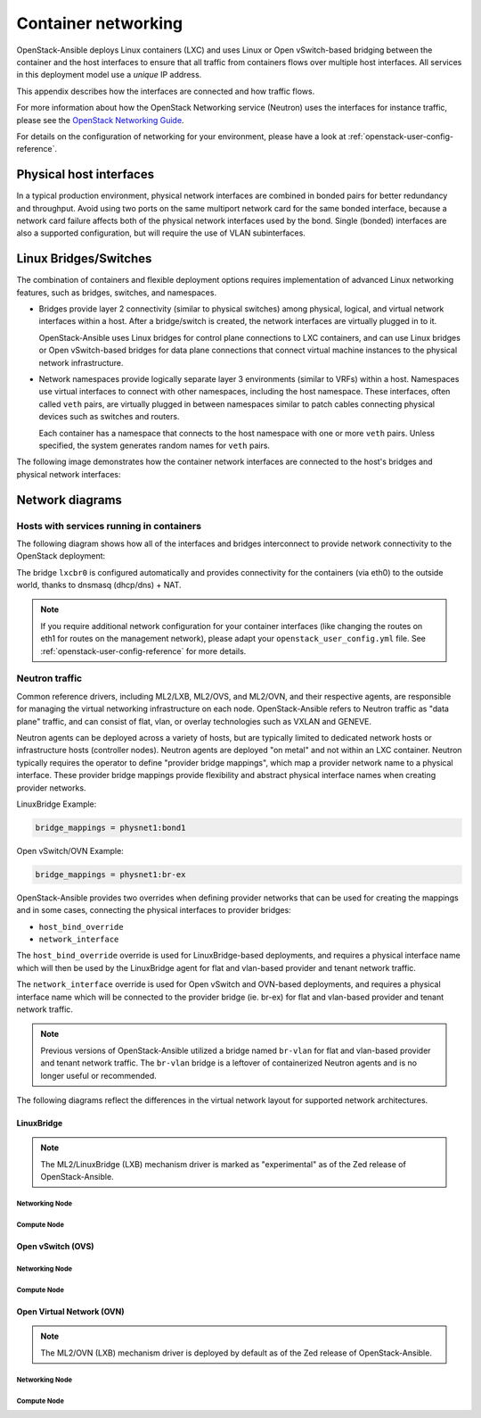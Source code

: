 .. _container-networking:

Container networking
====================

OpenStack-Ansible deploys Linux containers (LXC) and uses Linux or Open
vSwitch-based bridging between the container and the host interfaces to ensure
that all traffic from containers flows over multiple host interfaces. All
services in this deployment model use a *unique* IP address.

This appendix describes how the interfaces are connected and how traffic flows.

For more information about how the OpenStack Networking service (Neutron) uses
the interfaces for instance traffic, please see the
`OpenStack Networking Guide`_.

.. _OpenStack Networking Guide: https://docs.openstack.org/neutron/latest/admin/index.html

For details on the configuration of networking for your
environment, please have a look at :ref:`openstack-user-config-reference`.

Physical host interfaces
~~~~~~~~~~~~~~~~~~~~~~~~

In a typical production environment, physical network interfaces are combined
in bonded pairs for better redundancy and throughput. Avoid using two ports on
the same multiport network card for the same bonded interface, because a
network card failure affects both of the physical network interfaces used by
the bond. Single (bonded) interfaces are also a supported configuration, but
will require the use of VLAN subinterfaces.

Linux Bridges/Switches
~~~~~~~~~~~~~~~~~~~~~~

The combination of containers and flexible deployment options requires
implementation of advanced Linux networking features, such as bridges,
switches, and namespaces.

* Bridges provide layer 2 connectivity (similar to physical switches) among
  physical, logical, and virtual network interfaces within a host. After
  a bridge/switch is created, the network interfaces are virtually plugged
  in to it.

  OpenStack-Ansible uses Linux bridges for control plane connections to LXC
  containers, and can use Linux bridges or Open vSwitch-based bridges for
  data plane connections that connect virtual machine instances to the
  physical network infrastructure.

* Network namespaces provide logically separate layer 3 environments (similar
  to VRFs) within a host. Namespaces use virtual interfaces to connect
  with other namespaces, including the host namespace. These interfaces,
  often called ``veth`` pairs, are virtually plugged in between
  namespaces similar to patch cables connecting physical devices such as
  switches and routers.

  Each container has a namespace that connects to the host namespace with
  one or more ``veth`` pairs. Unless specified, the system generates
  random names for ``veth`` pairs.

The following image demonstrates how the container network interfaces are
connected to the host's bridges and physical network interfaces:

.. image:: ../figures/networkcomponents.drawio.png
   :align: center

Network diagrams
~~~~~~~~~~~~~~~~

Hosts with services running in containers
-----------------------------------------

The following diagram shows how all of the interfaces and bridges interconnect
to provide network connectivity to the OpenStack deployment:

.. image:: ../figures/networkarch-container-external.drawio.png
   :align: center

The bridge ``lxcbr0`` is configured automatically and provides
connectivity for the containers (via eth0) to the outside world, thanks to
dnsmasq (dhcp/dns) + NAT.

.. note::

   If you require additional network configuration for your container interfaces
   (like changing the routes on eth1 for routes on the management network),
   please adapt your ``openstack_user_config.yml`` file.
   See :ref:`openstack-user-config-reference` for more details.

Neutron traffic
---------------

Common reference drivers, including ML2/LXB, ML2/OVS, and ML2/OVN, and their
respective agents, are responsible for managing the virtual networking
infrastructure on each node. OpenStack-Ansible refers to Neutron traffic
as "data plane" traffic, and can consist of flat, vlan, or overlay technologies
such as VXLAN and GENEVE.

Neutron agents can be deployed across a variety of hosts, but are typically
limited to dedicated network hosts or infrastructure hosts (controller nodes).
Neutron agents are deployed "on metal" and not within an LXC container. Neutron
typically requires the operator to define "provider bridge mappings", which map
a provider network name to a physical interface. These provider bridge mappings
provide flexibility and abstract physical interface names when creating provider
networks.

LinuxBridge Example:

.. code-block:: ini

    bridge_mappings = physnet1:bond1

Open vSwitch/OVN Example:

.. code-block:: ini

    bridge_mappings = physnet1:br-ex

OpenStack-Ansible provides two overrides when defining provider networks that
can be used for creating the mappings and in some cases, connecting the physical
interfaces to provider bridges:

- ``host_bind_override``
- ``network_interface``

The ``host_bind_override`` override is used for LinuxBridge-based deployments,
and requires a physical interface name which will then be used by the
LinuxBridge agent for flat and vlan-based provider and tenant network traffic.

The ``network_interface`` override is used for Open vSwitch and OVN-based deployments,
and requires a physical interface name which will be connected to the provider bridge
(ie. br-ex) for flat and vlan-based provider and tenant network traffic.

.. note::

    Previous versions of OpenStack-Ansible utilized a bridge named ``br-vlan`` for
    flat and vlan-based provider and tenant network traffic. The ``br-vlan`` bridge
    is a leftover of containerized Neutron agents and is no longer useful or
    recommended.

The following diagrams reflect the differences in the virtual network layout for
supported network architectures.

LinuxBridge
...........

.. note::

   The ML2/LinuxBridge (LXB) mechanism driver is marked as "experimental"
   as of the Zed release of OpenStack-Ansible.

Networking Node
***************

.. image:: ../figures/networking-linuxbridge-nn.drawio.png
   :align: center

Compute Node
************

.. image:: ../figures/networking-linuxbridge-cn.drawio.png
   :align: center

Open vSwitch (OVS)
..................

Networking Node
***************

.. image:: ../figures/networking-openvswitch-nn.drawio.png
   :align: center

Compute Node
************

.. image:: ../figures/networking-openvswitch-cn.drawio.png
   :align: center

Open Virtual Network (OVN)
..........................

.. note::

   The ML2/OVN (LXB) mechanism driver is deployed by default
   as of the Zed release of OpenStack-Ansible.

Networking Node
***************

.. image:: ../figures/networking-ovn-nn.drawio.png
   :align: center

Compute Node
************

.. image:: ../figures/networking-ovn-cn.drawio.png
   :align: center
